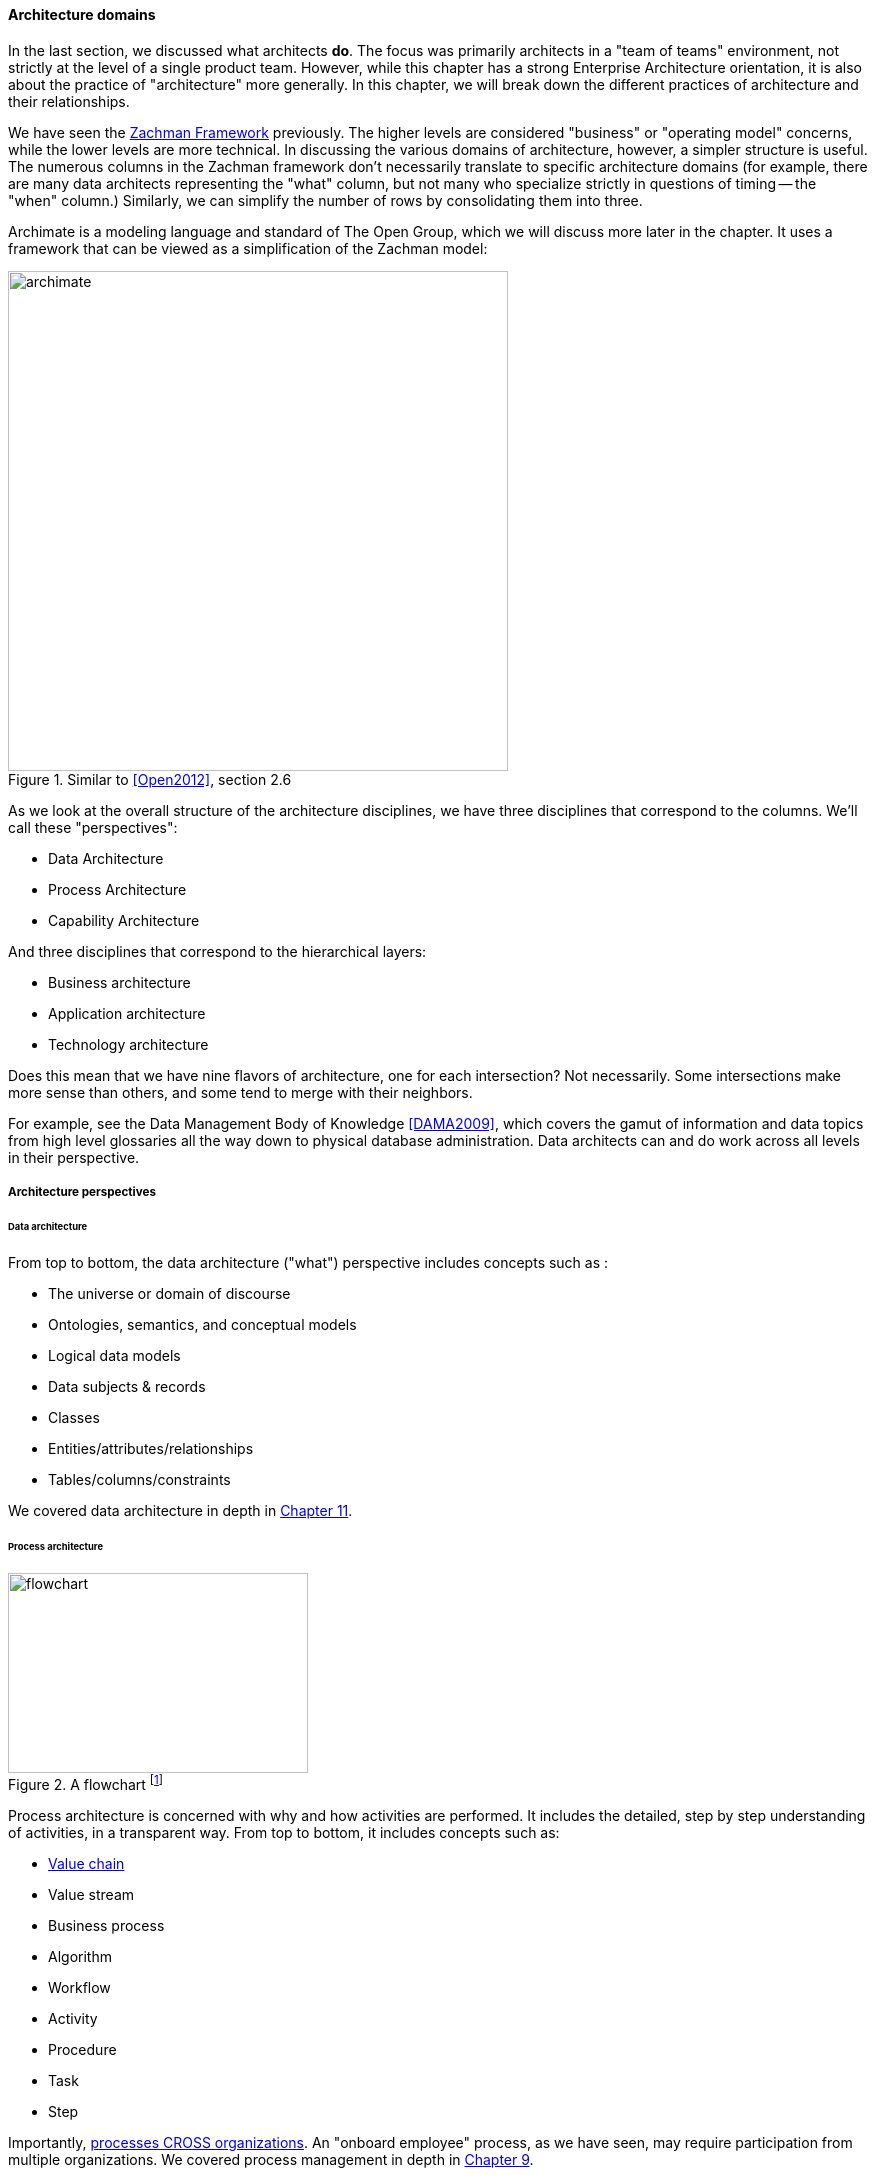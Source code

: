 anchor:architecture-domains[]

==== Architecture domains


In the last section, we discussed what architects *do*. The focus was primarily architects in a "team of teams" environment, not strictly at the level of a single product team. However, while this chapter has a strong Enterprise Architecture orientation, it is also about the practice of "architecture" more generally. In this chapter, we will break down the different practices of architecture and their relationships.

We have seen the xref:Zachman[Zachman Framework] previously. The higher levels are considered "business" or "operating model" concerns, while the lower levels are more technical. In discussing the various domains of architecture, however, a simpler structure is useful. The numerous columns in the Zachman framework don't necessarily translate to specific architecture domains (for example, there are many data architects representing  the "what" column, but not many who specialize strictly in questions of timing -- the "when" column.) Similarly, we can simplify the number of rows by consolidating them into three.

Archimate is a modeling language and standard of The Open Group, which we will discuss more later in the chapter. It uses a framework that can be viewed as a simplification of the Zachman model:

.Similar to <<Open2012>>, section 2.6
image::images/4_12-archimate.png[archimate, 500]

As we look at the overall structure of the architecture disciplines, we have three disciplines that correspond to the columns. We'll call these "perspectives":

* Data Architecture
* Process Architecture
* Capability Architecture

And three disciplines that correspond to the hierarchical layers:

* Business architecture
* Application architecture
* Technology architecture

Does this mean that we have nine flavors of architecture, one for each intersection? Not necessarily. Some intersections make more sense than others, and some tend to merge with their neighbors.

For example, see the Data Management Body of Knowledge <<DAMA2009>>, which covers the gamut of information and data topics from high level glossaries all the way down to physical database administration. Data architects can and do work across all levels in their perspective.

===== Architecture perspectives


====== Data architecture

From top to bottom, the data architecture ("what") perspective includes concepts such as :

* The universe or domain of discourse
* Ontologies, semantics, and conceptual models
* Logical data models
* Data subjects & records
* Classes
* Entities/attributes/relationships
* Tables/columns/constraints

We covered data architecture in depth in xref:chap-ent-info-mgmt[Chapter 11].

====== Process architecture

.A flowchart footnote:[_Image credit https://www.flickr.com/photos/lespetitescases/16715406524, downloaded 2016-10-16, commercial use permitted_]
image::images/4_12-flowchart.jpg[flowchart, 300, 200, float="right"]

Process architecture is concerned with why and how activities are performed. It includes the detailed, step by step understanding of activities, in a transparent way. From top to bottom, it includes concepts such as:

* xref:value-chain[Value chain]
* Value stream
* Business process
* Algorithm
* Workflow
* Activity
* Procedure
* Task
* Step

Importantly, xref:process-function[processes CROSS organizations]. An "onboard employee" process, as we have seen, may require participation from multiple organizations. We covered process management in depth in xref:chap-process-mgmt[Chapter 9].

====== Capability architecture

The last column represents steady state activities. "Hire employee" is a process; "Manage Human Resources" is a capability. We do not necessarily know all the steps or details; we just know that if we ask the function or capability for some result, it can produce it. This perspective includes:

* Function and its relatives
* Function
* Capability
* Service (sometimes)

We defined function previously in xref:process-function[Chapter 9]. Note that there is little consensus (and as of 2016 much industry debate) around whether functions are the same as capabilities; this textbook sees them as at least similar.

Capability is an important concept in business architecture, as it has emerged as the preferred concept for investment. We do not invest in data, or process, except as they are realized by a supporting capability.

A comprehensive graphical depiction of "capabilities" may be used to help visualize portfolio investments, sometimes using green/yellow/red color coding - this is called "capability heat mapping."

===== Architecture layers

====== Business architecture
[quote, William Ulrich, Business Architecture: The Art and Practice of Transformation]
Business architecture offers views of the business that are unavailable from other sources, including IT. Business architecture can tell you what is being done, by which business units, for certain customers, involving various products, via certain processes, involving selected business information. Business architecture generated blueprints serve as the basis for root cause analysis of critical business requirements while providing the foundation for establishing a solution-oriented roadmap that leaves the speculation and guesswork by the roadside. In a word, business architecture delivers "transparency" to a wide variety of internal teams, roles and business units <<Ulrich2010>>, p. 195.

Business architecture is defined by the Business Architecture Body of Knowledge (BIZBOK) as "a blueprint of the enterprise that provides common understanding of the organization and is used to align strategic objectives and tactical demands."

BIZBOK goes on to say that "the value of business architecture is to provide an abstract representation of an enterprise and the business ecosystem in which it operates. By doing so, business architecture delivers value as an effective communication and analytical framework for translating strategy into actionable initiatives. The framework also enhances the enterprise's capacity to enact transformational change, navigate complexity, reduce risk, make more informed decisions, align diverse stakeholders to a shared vision of the future, and leverage technology more effectively."

BIZBOK covers the Osterwalder xref:biz-model-canvas[Business Model Canvas] extensively. (<<BAGuild2016>>, pp. 282-297.) In so doing, it clearly implies that the concept of the business model is of interest for business architects. Because of this, it's helpful to view *business architecture as the component of enterprise architecture most concerned with the business model, in addition to the operating model.*

More specifically, there are a number of concerns that business architecture includes:

* Value streams
* Capabilities
* Organization
* Information
* Stakeholders
* Vision, Strategies, and Tactics
* Initiatives and Projects
* Decisions and Events
* Metrics and Measures
* Products and Services
* Policies, Rules, and Regulations

from <<BAGuild2016>> p. 2. The reader might notice some overlap with xref:enablers[COBIT enablers], which also include Information, Policies, and Organization.

On the other hand, we DO NOT expect to see in business architecture the following:

* Specific technology products (Oracle 11g)
* Software architectures (design patterns, class models, etc)
* Detailed deployment diagrams
* Specific project plans
* Detailed flowcharts
* Specific devices

====== Application architecture

Application, or application system, like data, process, and capability, is a fundamental and widely used architecture perspective, as well as a layer. It can be defined as ""a fixed-form combination of computing processes and data structures that support a specific business purpose." <<Betz2011>>, p. 125. An application system is practically relevant, obtainable and operable.  (You can buy, or realistically build, one of these.)

Application architecture can have two meanings:

* The architecture of a given application
* The architecture of application interactions

For this book, we'll leave the architecture of a given application for solutions and software architecture. Application architecture is the interaction of multiple applications (which may include digital products and/or services, depending on organization terminology). In a complex, multi-product environment, application architecture tends to focus on the interfaces and interactions between the application systems. It's often a concern when systems are considered for retirement or replacement (for example, when a comprehensive ERP solution is brought in to replace several dozen home-grown applications.)

Application architecture is also concerned with the xref:IT-lifecycles[application lifecycle], as covered at the start of this section.

====== Technical architecture

Where business architecture intersects with the business model, technical architecture overlaps with actual engineering and operations. In particular, technical architecture tends to be concerned with:

* Identification of new technical platform capabilities: for example, does the organization need to bring in a NoSQL platform? Private cloud?
* Choice of vendor products, once a technical need is established
* Establishing infrastructure services as appropriate
* Defining appropriate usage, including infrastructure design patterns
* Tracking the xref:IT-lifecycles[lifecycles] of the selected products and dependent services, and making appropriate plans

===== Other forms of architecture

There are other kinds of architecture that don't fit neatly into this arrangement:

* Solutions architecture
* Software architecture
* Information architecture (UX-related definition)

====== Solutions architecture
Solutions architecture especially is a loose term. In general, it is restricted to one product, or a few products working together, as a "solution" to a business problem. Within that scope, it may incorporate concepts from infrastructure to business architecture.

====== Software architecture
[quote, Grady Booch]
Architecture represents the significant design decisions that shape a system, where significant is measured by cost of change.

"Architecture" in the sense of pure software is a topic with much research and writing. In this book, it has been a concern since Section 1, and so we don't talk as much about it here.

Software architecture is usually aligned with application architecture, but not all application architecture is software architecture; application architecture may also include packaged solutions whose internal architecture is not a concern.

====== Information architecture (alternate usage)
Information architecture may mean the higher, more business-relevant levels of data architecture. However, the term also is used in relation to application architecture, in the sense of how the user understands the meaning and data represented by a web site or application, or even just the navigation structure of a Web site.
